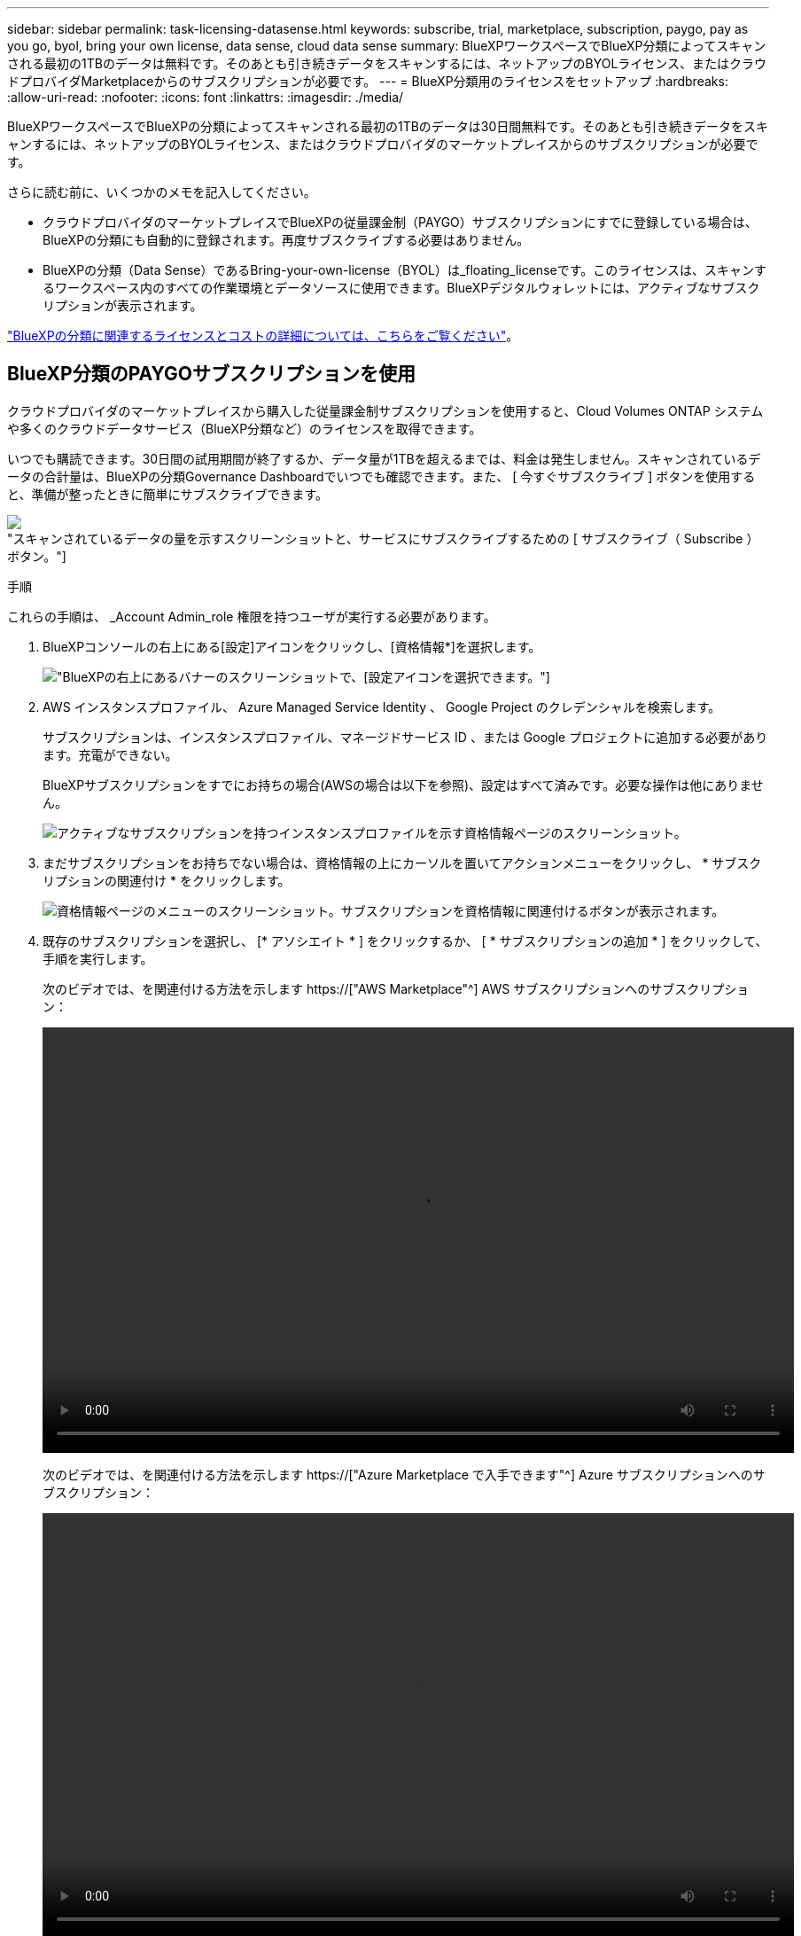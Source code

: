 ---
sidebar: sidebar 
permalink: task-licensing-datasense.html 
keywords: subscribe, trial, marketplace, subscription, paygo, pay as you go, byol, bring your own license, data sense, cloud data sense 
summary: BlueXPワークスペースでBlueXP分類によってスキャンされる最初の1TBのデータは無料です。そのあとも引き続きデータをスキャンするには、ネットアップのBYOLライセンス、またはクラウドプロバイダMarketplaceからのサブスクリプションが必要です。 
---
= BlueXP分類用のライセンスをセットアップ
:hardbreaks:
:allow-uri-read: 
:nofooter: 
:icons: font
:linkattrs: 
:imagesdir: ./media/


[role="lead"]
BlueXPワークスペースでBlueXPの分類によってスキャンされる最初の1TBのデータは30日間無料です。そのあとも引き続きデータをスキャンするには、ネットアップのBYOLライセンス、またはクラウドプロバイダのマーケットプレイスからのサブスクリプションが必要です。

さらに読む前に、いくつかのメモを記入してください。

* クラウドプロバイダのマーケットプレイスでBlueXPの従量課金制（PAYGO）サブスクリプションにすでに登録している場合は、BlueXPの分類にも自動的に登録されます。再度サブスクライブする必要はありません。
* BlueXPの分類（Data Sense）であるBring-your-own-license（BYOL）は_floating_licenseです。このライセンスは、スキャンするワークスペース内のすべての作業環境とデータソースに使用できます。BlueXPデジタルウォレットには、アクティブなサブスクリプションが表示されます。


link:concept-cloud-compliance.html#cost["BlueXPの分類に関連するライセンスとコストの詳細については、こちらをご覧ください"]。



== BlueXP分類のPAYGOサブスクリプションを使用

クラウドプロバイダのマーケットプレイスから購入した従量課金制サブスクリプションを使用すると、Cloud Volumes ONTAP システムや多くのクラウドデータサービス（BlueXP分類など）のライセンスを取得できます。

いつでも購読できます。30日間の試用期間が終了するか、データ量が1TBを超えるまでは、料金は発生しません。スキャンされているデータの合計量は、BlueXPの分類Governance Dashboardでいつでも確認できます。また、 [ 今すぐサブスクライブ ] ボタンを使用すると、準備が整ったときに簡単にサブスクライブできます。

image:screenshot_compliance_subscribe.png["スキャンされているデータの量を示すスクリーンショットと、サービスにサブスクライブするための [ サブスクライブ（ Subscribe ） ] ボタン。"]

.手順
これらの手順は、 _Account Admin_role 権限を持つユーザが実行する必要があります。

. BlueXPコンソールの右上にある[設定]アイコンをクリックし、[資格情報*]を選択します。
+
image:screenshot_settings_icon.gif["BlueXPの右上にあるバナーのスクリーンショットで、[設定]アイコンを選択できます。"]

. AWS インスタンスプロファイル、 Azure Managed Service Identity 、 Google Project のクレデンシャルを検索します。
+
サブスクリプションは、インスタンスプロファイル、マネージドサービス ID 、または Google プロジェクトに追加する必要があります。充電ができない。

+
BlueXPサブスクリプションをすでにお持ちの場合(AWSの場合は以下を参照)、設定はすべて済みです。必要な操作は他にありません。

+
image:screenshot_profile_subscription.gif["アクティブなサブスクリプションを持つインスタンスプロファイルを示す資格情報ページのスクリーンショット。"]

. まだサブスクリプションをお持ちでない場合は、資格情報の上にカーソルを置いてアクションメニューをクリックし、 * サブスクリプションの関連付け * をクリックします。
+
image:screenshot_add_subscription.gif["資格情報ページのメニューのスクリーンショット。サブスクリプションを資格情報に関連付けるボタンが表示されます。"]

. 既存のサブスクリプションを選択し、 [* アソシエイト * ] をクリックするか、 [ * サブスクリプションの追加 * ] をクリックして、手順を実行します。
+
次のビデオでは、を関連付ける方法を示します https://["AWS Marketplace"^] AWS サブスクリプションへのサブスクリプション：

+
video::video_subscribing_aws.mp4[width=848,height=480]
+
次のビデオでは、を関連付ける方法を示します https://["Azure Marketplace で入手できます"^] Azure サブスクリプションへのサブスクリプション：

+
video::video_subscribing_azure.mp4[width=848,height=480]
+
次のビデオでは、を関連付ける方法を示します https://["GCP Marketplace"^] GCP サブスクリプションへのサブスクリプション：

+
video::video_subscribing_gcp.mp4[width=848,height=480]




== BlueXP分類のBYOLライセンスを使用

ネットアップが提供するお客様所有のライセンスには、 1 年、 2 年、 3 年の期間があります。BYOL BlueXP分類（Data Sense）ライセンスは_floating_licenseです。このライセンスでは、*すべての*作業環境とデータソースで合計容量が共有されるため、初期ライセンスの取得や更新が容易になります。

BlueXP分類ライセンスをお持ちでない場合は、弊社までお問い合わせください。

* mailto ： ng-contact-data-sense@netapp.com ？ subject = ライセンス [ ライセンスを購入するために電子メールを送信 ] 。
* ライセンスをリクエストするには、BlueXPの右下にあるチャットアイコンをクリックします。


必要に応じて、使用しないCloud Volumes ONTAP の未割り当てのノードベースライセンスがある場合は、同じ金額、同じ有効期限のBlueXP分類ライセンスに変換できます。 https://["詳細については、こちらをご覧ください"^]。

BlueXPのBlueXPデジタルウォレットページを使用して、BlueXP分類のBYOLライセンスを管理します。新しいライセンスを追加したり、既存のライセンスを更新したりできます。



=== BlueXP分類ライセンスファイルを入手します

BlueXP分類（Data Sense）ライセンスを購入したら、BlueXP分類のシリアル番号とNSSアカウントを入力するか、NLFライセンスファイルをアップロードして、BlueXPでライセンスをアクティブ化します。次の手順は、 NLF ライセンスファイルを取得する方法を示しています。

インターネットにアクセスできないオンプレミスサイトのホストにBlueXP分類を導入している場合は、インターネットに接続されたシステムからライセンスファイルを取得する必要があります。シリアル番号と NSS アカウントを使用してライセンスをアクティブ化することは、ダークサイトへのインストールには使用できません。

.手順
. にサインインします https://["ネットアップサポートサイト"^] [ システム ] 、 [ ソフトウェアライセンス ] の順にクリックします。
. BlueXP分類ライセンスのシリアル番号を入力します。
+
image:screenshot_cloud_tiering_license_step1.gif["シリアル番号で検索したあとのライセンスの一覧を示すスクリーンショット。"]

. [* License Key] で、 [* Get NetApp License File* ] をクリックします。
. BlueXPアカウントID (これはサポートサイトではテナントIDと呼ばれます)を入力し'[*Submit*]をクリックしてライセンスファイルをダウンロードします
+
image:screenshot_cloud_tiering_license_step2.gif["ライセンスの取得ダイアログボックスを示すスクリーンショット。テナント ID を入力し、送信をクリックしてライセンスファイルをダウンロードします。"]

+
BlueXPアカウントIDを確認するには、BlueXPの上部にある[*Account*]ドロップダウンを選択し、アカウントの横にある[*Manage Account*]をクリックします。アカウント ID は、 [ 概要 ] タブにあります。





=== BlueXP分類のBYOLライセンスをアカウントに追加します

BlueXPアカウント用のBlueXP分類（Data Sense）ライセンスを購入したら、BlueXP分類サービスを使用するにはライセンスをBlueXPに追加する必要があります。

.手順
. BlueXPメニューから、「ガバナンス」>「デジタルウォレット」をクリックし、「*データサービスライセンス*」タブを選択します。
. [ ライセンスの追加 ] をクリックします。
. _ ライセンスの追加 _ ダイアログで、ライセンス情報を入力し、 * ライセンスの追加 * をクリックします。
+
** BlueXP分類ライセンスのシリアル番号があり、NSSアカウントがわかっている場合は、*[シリアル番号の入力]*オプションを選択してその情報を入力します。
+
お使いのNetApp Support Siteのアカウントがドロップダウンリストにない場合は、 https://["NSSアカウントをBlueXPに追加します"^]。

** BlueXP分類ライセンスファイル（ダークサイトにインストールされている場合に必要）がある場合は、*[Upload License File]*オプションを選択し、プロンプトに従ってファイルを添付します。
+
image:screenshot_services_license_add.png["BlueXP分類のBYOLライセンスを追加するページのスクリーンショット。"]





.結果
BlueXPにライセンスが追加され、BlueXP分類サービスがアクティブになります。



=== BlueXP分類のBYOLライセンスを更新します

ライセンス期間が有効期限に近づいている場合や、ライセンス容量が上限に達している場合は、BlueXPの分類で通知されます。

image:screenshot_services_license_expire_cc1.png["BlueXPの分類ページの有効期限が近いライセンスを示すスクリーンショット。"]

このステータスは、BlueXPのデジタルウォレットにも表示されます。

image:screenshot_services_license_expire_cc2.png["BlueXPのデジタルウォレットページの有効期限が近いライセンスを示すスクリーンショット。"]

BlueXP分類ライセンスは、有効期限が切れる前に更新できるため、スキャンしたデータへのアクセスが中断されることはありません。

.手順
. BlueXPの右下にあるチャットアイコンをクリックして、特定のシリアル番号のCloud Data Senseライセンスの期間延長または追加容量をリクエストします。mailto ： ng-contact-data-sense@netapp.com ？ subject= Licensing [ ライセンスの更新をリクエストするメールを送信 ] もできます。
+
ライセンスの料金を支払ってNetApp Support Site に登録すると、BlueXPデジタルウォレット内のライセンスが自動的に更新され、[Data Services Licenses]ページに5~10分後に変更が反映されます。

. BlueXPがライセンスを自動的に更新できない場合(たとえば、ダークサイトにインストールされている場合)、ライセンスファイルを手動でアップロードする必要があります。
+
.. 可能です <<BlueXP分類ライセンスファイルを入手します,ライセンスファイルをネットアップサポートサイトから入手します>>。
.. BlueXPデジタルウォレットページの[Data Services Licenses]タブで、をクリックします image:screenshot_horizontal_more_button.gif["[ 詳細 ] アイコン"] 更新するサービスシリアル番号の場合は、 ［ * ライセンスの更新 * ］ をクリックします。
+
image:screenshot_services_license_update.png["特定のサービスの [ ライセンスの更新 ] ボタンを選択するスクリーンショット。"]

.. _Update License_page で、ライセンスファイルをアップロードし、 * ライセンスの更新 * をクリックします。




.結果
BlueXPのライセンスが更新され、BlueXP分類サービスが引き続きアクティブになります。



=== BYOL ライセンスに関する考慮事項

BlueXP分類（Data Sense）BYOLライセンスを使用している場合、スキャンするすべてのデータのサイズが容量の上限に近づいているかライセンスの有効期限に近づいているときに、BlueXPの分類UIとBlueXPのデジタルウォレットUIに警告が表示されます。次の警告が表示されます。

* スキャンするデータ量がライセンスで許可された容量の 80% に達したとき、および制限に達したときに再度スキャンします
* ライセンスの有効期限が切れる 30 日前と、ライセンスの有効期限が切れたあとに再度有効になります


これらの警告が表示された場合は、BlueXPインターフェイスの右下にあるチャットアイコンを使用してライセンスを更新してください。

ライセンスの有効期限が切れた場合、またはBYOLの上限に達した場合でも、BlueXPの分類は引き続き実行されますが、ダッシュボードへのアクセスはブロックされるため、スキャンしたデータに関する情報を表示できません。スキャンするボリューム数を減らして容量の使用量をライセンスの上限までにする場合は、 _Configuration_page だけを使用できます。

BYOLライセンスを更新すると、BlueXPデジタルウォレットのライセンスが自動的に更新され、すべてのダッシュボードにフルアクセスできるようになります。BlueXPが安全なインターネット接続経由でライセンスファイルにアクセスできない場合(たとえば、ダークサイトにインストールされている場合)は、自分でファイルを取得してBlueXPに手動でアップロードできます。手順については、を参照してください <<BlueXP分類のBYOLライセンスを更新します,BlueXP分類ライセンスを更新する方法>>。


NOTE: 使用しているアカウントがBYOLライセンスとPAYGOサブスクリプションの両方を所有している場合、BYOLライセンスの有効期限が切れた時点でBlueXP classification_はPAYGOサブスクリプションに移行しません。BYOL ライセンスを更新する必要があります。
